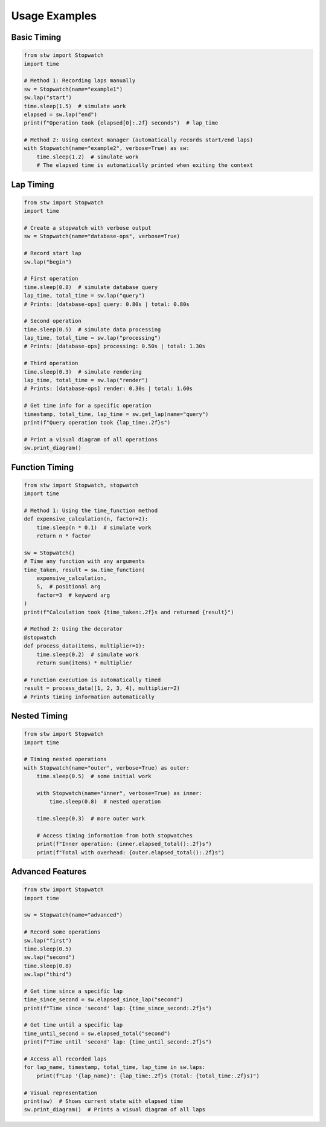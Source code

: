 .. _examples:

Usage Examples
=============

Basic Timing
-----------

.. code-block:: python

    from stw import Stopwatch
    import time

    # Method 1: Recording laps manually
    sw = Stopwatch(name="example1")
    sw.lap("start")
    time.sleep(1.5)  # simulate work
    elapsed = sw.lap("end")
    print(f"Operation took {elapsed[0]:.2f} seconds")  # lap_time

    # Method 2: Using context manager (automatically records start/end laps)
    with Stopwatch(name="example2", verbose=True) as sw:
        time.sleep(1.2)  # simulate work
        # The elapsed time is automatically printed when exiting the context

Lap Timing
---------

.. code-block:: python

    from stw import Stopwatch
    import time

    # Create a stopwatch with verbose output
    sw = Stopwatch(name="database-ops", verbose=True)

    # Record start lap
    sw.lap("begin")

    # First operation
    time.sleep(0.8)  # simulate database query
    lap_time, total_time = sw.lap("query")
    # Prints: [database-ops] query: 0.80s | total: 0.80s

    # Second operation
    time.sleep(0.5)  # simulate data processing
    lap_time, total_time = sw.lap("processing")
    # Prints: [database-ops] processing: 0.50s | total: 1.30s

    # Third operation
    time.sleep(0.3)  # simulate rendering
    lap_time, total_time = sw.lap("render")
    # Prints: [database-ops] render: 0.30s | total: 1.60s

    # Get time info for a specific operation
    timestamp, total_time, lap_time = sw.get_lap(name="query")
    print(f"Query operation took {lap_time:.2f}s")

    # Print a visual diagram of all operations
    sw.print_diagram()

Function Timing
-------------

.. code-block:: python

    from stw import Stopwatch, stopwatch
    import time

    # Method 1: Using the time_function method
    def expensive_calculation(n, factor=2):
        time.sleep(n * 0.1)  # simulate work
        return n * factor

    sw = Stopwatch()
    # Time any function with any arguments
    time_taken, result = sw.time_function(
        expensive_calculation, 
        5,  # positional arg 
        factor=3  # keyword arg
    )
    print(f"Calculation took {time_taken:.2f}s and returned {result}")

    # Method 2: Using the decorator
    @stopwatch
    def process_data(items, multiplier=1):
        time.sleep(0.2)  # simulate work
        return sum(items) * multiplier

    # Function execution is automatically timed
    result = process_data([1, 2, 3, 4], multiplier=2)
    # Prints timing information automatically

Nested Timing
------------

.. code-block:: python

    from stw import Stopwatch
    import time

    # Timing nested operations
    with Stopwatch(name="outer", verbose=True) as outer:
        time.sleep(0.5)  # some initial work
        
        with Stopwatch(name="inner", verbose=True) as inner:
            time.sleep(0.8)  # nested operation
        
        time.sleep(0.3)  # more outer work
        
        # Access timing information from both stopwatches
        print(f"Inner operation: {inner.elapsed_total():.2f}s")
        print(f"Total with overhead: {outer.elapsed_total():.2f}s")

Advanced Features
--------------

.. code-block:: python

    from stw import Stopwatch
    import time

    sw = Stopwatch(name="advanced")

    # Record some operations
    sw.lap("first")
    time.sleep(0.5)
    sw.lap("second")
    time.sleep(0.8)
    sw.lap("third")

    # Get time since a specific lap
    time_since_second = sw.elapsed_since_lap("second")
    print(f"Time since 'second' lap: {time_since_second:.2f}s")

    # Get time until a specific lap
    time_until_second = sw.elapsed_total("second")
    print(f"Time until 'second' lap: {time_until_second:.2f}s")

    # Access all recorded laps
    for lap_name, timestamp, total_time, lap_time in sw.laps:
        print(f"Lap '{lap_name}': {lap_time:.2f}s (Total: {total_time:.2f}s)")

    # Visual representation
    print(sw)  # Shows current state with elapsed time
    sw.print_diagram()  # Prints a visual diagram of all laps
